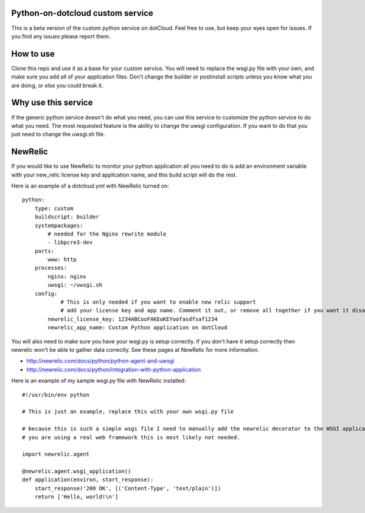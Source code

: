Python-on-dotcloud custom service
---------------------------------

This is a beta version of the custom python service on dotCloud. Feel free to use, but keep your eyes open for issues. If you find any issues please report them.


How to use
----------
Clone this repo and use it as a base for your custom service. You will need to replace the wsgi.py file with your own, and make sure you add all of your application files. Don't change the builder or postinstall scripts unless you know what you are doing, or else you could break it.


Why use this service
--------------------
If the generic python service doesn't do what you need, you can use this service to customize the python service to do what you need. The most requested feature is the ability to change the uwsgi configuration. If you want to do that you just need to change the uwsgi.sh file.


NewRelic
--------
If you would like to use NewRelic to monitor your python application all you need to do is add an environment variable with your new_relic license key and application name, and this build script will do the rest.

Here is an example of a dotcloud.yml with NewRelic turned on::

    python:
        type: custom
        buildscript: builder
        systempackages:
            # needed for the Nginx rewrite module
            - libpcre3-dev
        ports:
            www: http
        processes:
            nginx: nginx
            uwsgi: ~/uwsgi.sh
        config:
                # This is only needed if you want to enable new relic support
                # add your license key and app name. Comment it out, or remove all together if you want it disabled.
            newrelic_license_key: 1234ABCooFAKEoKEYoofasdfsaf1234
            newrelic_app_name: Custom Python application on dotCloud 


You will also need to make sure you have your wsgi.py is setup correctly. If you don't have it setup correctly then newrelic won't be able to gather data correctly. See these pages at NewRelic for more information. 

- http://newrelic.com/docs/python/python-agent-and-uwsgi
- http://newrelic.com/docs/python/integration-with-python-application

Here is an example of my sample wsgi.py file with NewRelic installed::

    #!/usr/bin/env python
    
    # This is just an example, replace this with your own wsgi.py file
    
    # because this is such a simple wsgi file I need to manually add the newrelic decorator to the WSGI application entry point. If
    # you are using a real web framework this is most likely not needed.

    import newrelic.agent

    @newrelic.agent.wsgi_application()
    def application(environ, start_response):
        start_response('200 OK', [('Content-Type', 'text/plain')])
        return ['Hello, world!\n']